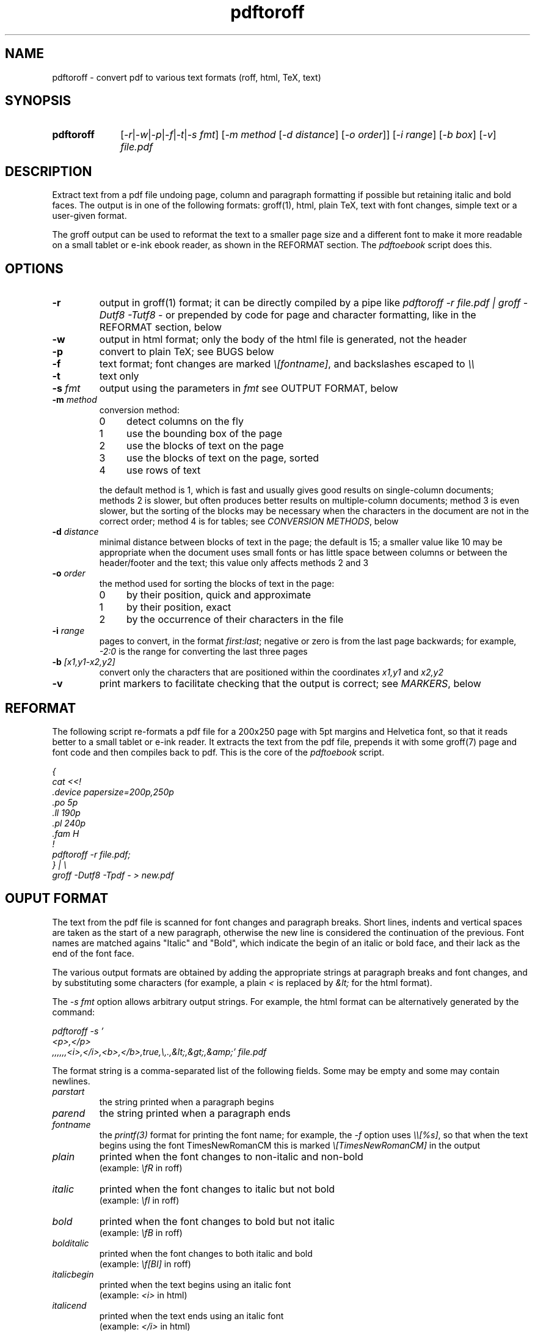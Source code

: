 .TH pdftoroff 1 "September 12, 2017"
.
.
.
.SH NAME
pdftoroff - convert pdf to various text formats (roff, html, TeX, text)
.
.
.
.SH SYNOPSIS
.TP 10
\fBpdftoroff\fP
[\fI-r\fP|\fI-w\fP|\fI-p\fP|\fI-f\fP|\fI-t\fP|\fI-s fmt\fP]
[\fI-m method\fP [\fI-d distance\fP] [\fI-o order\fP]]
[\fI-i range\fP] [\fI-b box\fP] [\fI-v\fP]
\fIfile.pdf\fP
.
.
.
.SH DESCRIPTION

Extract text from a pdf file undoing page, column and paragraph formatting if
possible but retaining italic and bold faces. The output is in one of the
following formats: groff(1), html, plain TeX, text with font changes, simple
text or a user-given format.

The groff output can be used to reformat the text to a smaller page size and a
different font to make it more readable on a small tablet or e-ink ebook
reader, as shown in the REFORMAT section. The \fIpdftoebook\fP script does
this.
.
.
.
.SH OPTIONS
.TP
.B
-r
output in groff(1) format; it can be directly compiled by a pipe like
\fIpdftoroff -r file.pdf | groff -Dutf8 -Tutf8 -\fP or prepended by code for
page and character formatting, like in the REFORMAT section, below

.TP
.B
-w
output in html format; only the body of the html file is generated, not the
header

.TP
.B
-p
convert to plain TeX; see BUGS below

.TP
.B
-f
text format; font changes are marked \fI\\[fontname]\fP, and backslashes
escaped to \fI\\\\\fP

.TP
.B
-t
text only

.TP
\fB-s\fP \fIfmt\fP
output using the parameters in \fIfmt\fP
see OUTPUT FORMAT, below

.TP
\fB-m\fP \fImethod\fP
conversion method:

.RS
.IP 0 4
detect columns on the fly
.IP 1
use the bounding box of the page
.IP 2
use the blocks of text on the page
.IP 3
use the blocks of text on the page, sorted
.IP 4
use rows of text
.RE

.IP
the default method is 1, which is fast and usually gives good results on
single-column documents; methods 2 is slower, but often produces better results
on multiple-column documents; method 3 is even slower, but the sorting of the
blocks may be necessary when the characters in the document are not in the
correct order; method 4 is for tables; see \fICONVERSION METHODS\fP, below

.TP
\fB-d\fP \fIdistance\fP
minimal distance between blocks of text in the page; the default is 15; a
smaller value like 10 may be appropriate when the document uses small fonts or
has little space between columns or between the header/footer and the text;
this value only affects methods 2 and 3

.TP
\fB-o\fP \fIorder\fP
the method used for sorting the blocks of text in the page:

.RS
.IP 0 4
by their position, quick and approximate
.IP 1
by their position, exact
.IP 2
by the occurrence of their characters in the file
.RE

.TP
\fB-i\fP \fIrange\fP
pages to convert, in the format \fIfirst:last\fP;
negative or zero is from the last page backwards;
for example, \fI-2:0\fP is the range for converting the last three pages

.TP
\fB-b\fP \fI[x1,y1-x2,y2]\fP
convert only the characters that are positioned
within the coordinates \fIx1,y1\fP and \fIx2,y2\fP

.TP
.B -v
print markers to facilitate checking that the output is correct; see
\fIMARKERS\fP, below

.SH REFORMAT

The following script re-formats a pdf file for a 200x250 page with 5pt margins
and Helvetica font, so that it reads better to a small tablet or e-ink reader.
It extracts the text from the pdf file, prepends it with some groff(7) page and
font code and then compiles back to pdf. This is the core of the
\fIpdftoebook\fP script.

.nf
.ft I
{
cat <<!
\[char46]device papersize=200p,250p
\[char46]po 5p
\[char46]ll 190p
\[char46]pl 240p
\[char46]fam H
!
pdftoroff -r file.pdf;
} | \\
groff -Dutf8 -Tpdf - > new.pdf
.ft P
.fi

.
.
.
.SH OUPUT FORMAT

The text from the pdf file is scanned for font changes and paragraph breaks.
Short lines, indents and vertical spaces are taken as the start of a new
paragraph, otherwise the new line is considered the continuation of the
previous. Font names are matched agains "Italic" and "Bold", which indicate the
begin of an italic or bold face, and their lack as the end of the font face.

The various output formats are obtained by adding the appropriate strings at
paragraph breaks and font changes, and by substituting some characters (for
example, a plain \fI<\fP is replaced by \fI&lt;\fP for the html format).

The \fI-s fmt\fP option allows arbitrary output strings. For example, the html
format can be alternatively generated by the command:

.nf
\fI
pdftoroff -s '
<p>,</p>
,,,,,,<i>,</i>,<b>,</b>,true,\\,.,&lt;,&gt;,&amp;' file.pdf
\fP
.fi

The format string is a comma-separated list of the following fields. Some may
be empty and some may contain newlines.

.TP
.I
parstart
the string printed when a paragraph begins
.TP
.I
parend
the string printed when a paragraph ends
.TP
.I
fontname
the \fIprintf(3)\fP format for printing the font name;
for example, the \fI-f\fP option uses \fI\\\\[%s]\fP, so that when the text
begins using the font TimesNewRomanCM this is marked
\fI\\[TimesNewRomanCM]\fP in the output
.TP
.I
plain
printed when the font changes to non-italic and non-bold
.br
(example: \fI\\fR\fP in roff)
.TP
.I
italic
printed when the font changes to italic but not bold
.br
(example: \fI\\fI\fP in roff)
.TP
.I
bold
printed when the font changes to bold but not italic
.br
(example: \fI\\fB\fP in roff)
.TP
.I
bolditalic
printed when the font changes to both italic and bold
.br
(example: \fI\\f[BI]\fP in roff)
.TP
.I
italicbegin
printed when the text begins using an italic font
.br
(example: \fI<i>\fP in html)
.TP
.I
italicend
printed when the text ends using an italic font
.br
(example: \fI</i>\fP in html)
.TP
.I
boldbegin
printed when the text begins using a bold font
.br
(example: \fI<b>\fP in html)
.TP
.I
boldend
printed when the text ends using a bold font
.br
(example: \fI</b>\fP in html)
.TP
.I
reset
if this is \fItrue\fP,
turn off all active font faces when a paragraph ends and restore them when the
new one starts; for example, if the pdf starts using a bold font and then ends
it after two paragraphs, the html output is \fI<p><b>first paragraph</b></p>
<p><b>second</b></p>\fP
.TP
.I
backslash
replace every backslash with this string
.TP
.I
firstdot
replace a dot at the start of a line with this string
(this is only useful for roff output)
.TP
.I
less
replace the minus sign (\fI<\fP) with this
.TP
.I
greater
replace the greater sign (\fI>\fP) with this
.TP
.I
and
replace the ampersand (\fI&\fP) with this
.
.
.
.SH CONVERSION METHODS

All conversion methods scan the characters in the page in the same order as in
the pdf file. A new line is detected on:

.IP \(bu 4
a large vertical space from the previous character
.IP \(bu
a small vertical space from the previous character, if the previous character
is not at the right of the column (short previous line)
.IP \(bu
a small vertical space from the previous character, if the current character is
not at the left of the column (indented line)
.RE

The second and third conditions depend on the left and right border of the
current column. The conversion methods differ on how these are found:

.IP 0 4
The left border is the left corner of the leftmost character in the page.
Column changes are detected by large decreases in the y coordinate, and
cause a recalculation of the left border from the remaining charaters in the
page. The right border is a fixed position in the page.

.IP 1
The left and right border are given by the bounding box of the page. This works
on single-column pages. This is the default method.

.IP 2
The blocks of text in the page are determined before scanning the page. The
left and right borders for each character are those of the blocks of text it is
in.

.IP 3
This is the same as 2, but blocks are sorted before scanning the page. It is
slower than method 2 not because of the sorting but because the whole page
needs to be scanned in search of characters in the first block, again for the
second, the third, etc. This may be necessary if the characters in the file are
not in the order they shold be printed.

Three sorting algorithms can be used: the first two try to guess the order of
the blocks based on their position on the page; the third does it based on the
occurrence of their characters in the page. In particular, the algorithms based
on the position of the box sort boxes vertically if they overlap horizontally,
otherwise they order them horizontally. This usually gives reasonable results
on single-column and multiple-column documents. The difference between the two
is that the first is quick and approximate, the second is slower and exact. The
third method scans the characters as they occurr in the file; the block
containing the first is the first block; the block containing the first
character not in the first block is the second, and so on.

.IP 4
This method assumes that the document is a single table: a sequence or rows,
each made of a number of cells. The rows are first located in vertical order,
then each is converted to a line of text.

This method allows converting tables even if their cells are shown by columns
instead of rows, which is often the case. The usual rules for line breaking and
joining are ignored, and every row is output as a single line.

.
.
.SH MARKERS

Unformatting text requires introducing line breaks in some places and not in
others and removing the hyphens used to break a word between lines.
This cannot in general be done uniquely. Option \fI-v\fP is for printing
markers that show what have been done and why.
.TP
.I []
a newline was translated into a space because it was considered to
separate two lines of the same paragraph
.TP
.I [-]
an hyphen and the following newline were removed because they looked like a
word broken between two lines
.TP
.I [S]
the following line break is because the current line is short, like the only
or final line of a paragraph
.TP
.I [E]
same, but the line is also at the end of a block of text
.TP
.I [V]
the following line break is due to vertical space between lines
.TP
.I [I]
the following line break is because the next line is indented

.P

These markers are intended for debugging and checking the final result. For
example, a text may look converted correctly, but two dash-separated words have
been merged because the dash fell at the end of the line, and therefore looked
like the hyphen of a single hyphenated word broken between two lines. Marker
.I [-]
helps helps for checking this kind of errors. Spelling the two parts that have
been merged and their result may suggest whether merging was correct, but some
cases cannot be automatically solved this way. For example, if the dash in the
sentence "Price is not under 3, is much more -- over 10, I think." is placed at
the end of a line, it looks like the word "moreover" when hyphenated to split
it between two lines.

.
.
.
.SH BUGS

Replacements are limited to some fixed characters (\\, ., <, > and &). Instead,
the \fI-s\fP option should support replacing arbitrary characters (say,
\fI@\fP).

The plain TeX conversion is primitive: it does not convert accented characters
as it should; it does not support fonts that are both bold and italic; it does
not finish with \fI\\end\fP (but the latter is coherent with generating only
the body of the text in the other formats).

A command line option should allow specifying a number of boxes so that text is
extracted from them in order rather than from the whole page. This is because
the method used by pdftoroff to detect the start of a new column does not
always work, and even if it does, characters in the file are not necessarily in
the correct order. Such an option would also allow to discard headers and
footer. As an example, \fI-b box1,box2,box3;box4;box5;2*\fP would extract text
from \fIbox1,box2,box3\fP from the first page, from \fIbox4\fP from the second,
from \fIbox5\fP from the third, and the repeat with \fIbox4\fP and \fIbox5\fP
until the end of the document.

The html ouput is not always correct. If the document starts with an italic
font, then switches to italic and bold and then to bold only, the resulting
code is \fI<i>...<b>....</i>...</b>\fP, which is not nested correctly. The
right code would be \fI<i>...<b>....</b></i><b>...</b>\fP. Two solutions are
possible:

.IP "  * " 4
turn off all faces before starting a new one
.IP "  * "
remember which of italic and bold was started first

.P
The numeric parameters for detecting the start of a new paragraph or column are
fixed (the \fIstruct measure\fP in the code). They should be changeable by
command line options.

.SH SEE ALSO
pdftotext(1), pdftohtml(1), poppler (https://poppler.freedesktop.org/)

